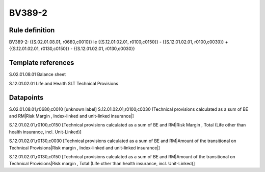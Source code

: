 =======
BV389-2
=======

Rule definition
---------------

BV389-2: {{S.02.01.08.01, r0680,c0010}} le {{S.12.01.02.01, r0100,c0150}} - {{S.12.01.02.01, r0100,c0030}} + {{S.12.01.02.01, r0130,c0150}} - {{S.12.01.02.01, r0130,c0030}}


Template references
-------------------

S.02.01.08.01 Balance sheet

S.12.01.02.01 Life and Health SLT Technical Provisions


Datapoints
----------

S.02.01.08.01,r0680,c0010 [unknown label]
S.12.01.02.01,r0100,c0030 [Technical provisions calculated as a sum of BE and RM|Risk Margin , Index-linked and unit-linked insurance|]

S.12.01.02.01,r0100,c0150 [Technical provisions calculated as a sum of BE and RM|Risk Margin , Total (Life other than health insurance, incl. Unit-Linked)]

S.12.01.02.01,r0130,c0030 [Technical provisions calculated as a sum of BE and RM|Amount of the transitional on Technical Provisions|Risk margin , Index-linked and unit-linked insurance|]

S.12.01.02.01,r0130,c0150 [Technical provisions calculated as a sum of BE and RM|Amount of the transitional on Technical Provisions|Risk margin , Total (Life other than health insurance, incl. Unit-Linked)]



